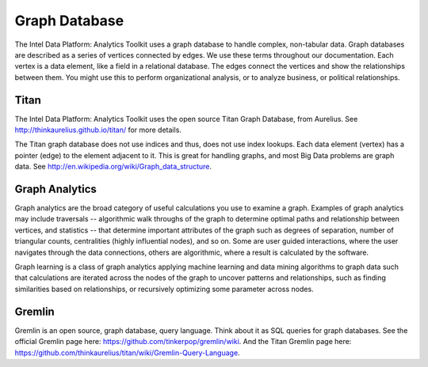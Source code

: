 Graph Database
==============

The Intel Data Platform: Analytics Toolkit uses a graph database to handle complex, non-tabular data. Graph databases are described as a series of vertices connected by edges. We use these terms throughout our documentation. Each vertex is a data element, like a field in a relational database. The edges connect the vertices and show the relationships between them. You might use this to perform organizational analysis, or to analyze business, or political relationships.

Titan
-----

The Intel Data Platform: Analytics Toolkit uses the open source Titan Graph Database, from Aurelius. See http://thinkaurelius.github.io/titan/ for more details.

The Titan graph database does not use indices and thus, does not use index lookups. Each data element (vertex) has a pointer (edge) to the element adjacent to it. This is great for handling graphs, and most Big Data problems are graph data. See http://en.wikipedia.org/wiki/Graph_data_structure.

Graph Analytics
---------------

Graph analytics are the broad category of useful calculations you use to examine a graph. Examples of graph analytics may include traversals -- algorithmic walk throughs of the graph to determine optimal paths and relationship between vertices, and statistics -- that determine important attributes of the graph  such as degrees of separation, number of triangular counts, centralities (highly influential nodes), and so on. Some are user guided interactions, where the user navigates through the data connections, others are algorithmic, where a result is calculated by the software.

Graph learning is a class of graph analytics applying machine learning and data mining algorithms to graph data such that calculations are iterated across the nodes of the graph to uncover patterns and relationships, such as finding similarities based on relationships, or recursively optimizing some parameter across nodes.

Gremlin
-------

Gremlin is an open source, graph database, query language. Think about it as SQL queries for graph databases. See the official Gremlin page here: https://github.com/tinkerpop/gremlin/wiki. And the Titan Gremlin page here: https://github.com/thinkaurelius/titan/wiki/Gremlin-Query-Language.

